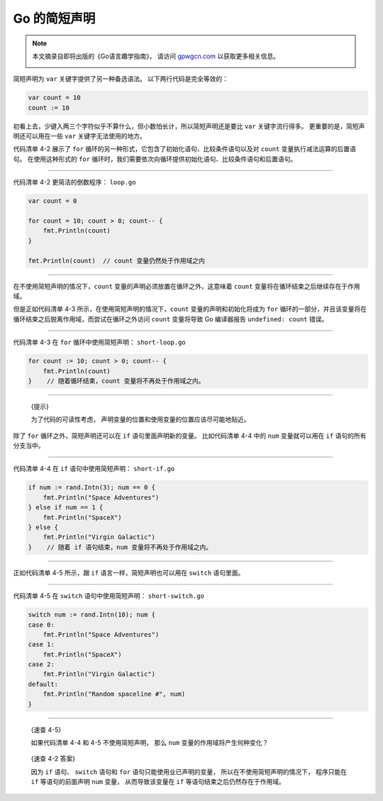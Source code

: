 Go 的简短声明
===========================

.. note::

    本文摘录自即将出版的《Go语言趣学指南》，
    请访问 `gpwgcn.com <http://gpwgcn.com>`_  以获取更多相关信息。

    .. image:: image/gpwgcn.jpg
       :scale: 80%

简短声明为 ``var`` 关键字提供了另一种备选语法。
以下两行代码是完全等效的：

.. code:: go

   var count = 10
   count := 10

初看上去，少键入两三个字符似乎不算什么，但小数怕长计，所以简短声明还是要比
``var`` 关键字流行得多。 更重要的是，简短声明还可以用在一些 ``var``
关键字无法使用的地方。

代码清单 4-2 展示了 ``for``
循环的另一种形式，它包含了初始化语句、比较条件语句以及对 ``count``
变量执行减法运算的后置语句。 在使用这种形式的 ``for``
循环时，我们需要依次向循环提供初始化语句、比较条件语句和后置语句。

--------------

代码清单 4-2 更简洁的倒数程序： ``loop.go``

.. code:: go

    var count = 0

    for count = 10; count > 0; count-- {
        fmt.Println(count)
    }

    fmt.Println(count)  // count 变量仍然处于作用域之内

--------------

在不使用简短声明的情况下，\ ``count``
变量的声明必须放置在循环之外，这意味着 ``count``
变量将在循环结束之后继续存在于作用域。

但是正如代码清单 4-3 所示，在使用简短声明的情况下，\ ``count``
变量的声明和初始化将成为 ``for``
循环的一部分，并且该变量将在循环结束之后脱离作用域，而尝试在循环之外访问
``count`` 变量将导致 Go 编译器报告 ``undefined: count`` 错误。

--------------

代码清单 4-3 在 ``for`` 循环中使用简短声明： ``short-loop.go``

.. code:: go

    for count := 10; count > 0; count-- {
        fmt.Println(count)
    }    // 随着循环结束，count 变量将不再处于作用域之内。

--------------

   {提示}

   为了代码的可读性考虑，
   声明变量的位置和使用变量的位置应该尽可能地贴近。

除了 ``for`` 循环之外，简短声明还可以在 ``if`` 语句里面声明新的变量。
比如代码清单 4-4 中的 ``num`` 变量就可以用在 ``if`` 语句的所有分支当中。

--------------

代码清单 4-4 在 ``if`` 语句中使用简短声明： ``short-if.go``

.. code:: go

    if num := rand.Intn(3); num == 0 {
        fmt.Println("Space Adventures")
    } else if num == 1 {
        fmt.Println("SpaceX")
    } else {
        fmt.Println("Virgin Galactic")
    }    // 随着 if 语句结束，num 变量将不再处于作用域之内。

--------------

正如代码清单 4-5 所示，跟 ``if`` 语言一样，简短声明也可以用在 ``switch``
语句里面。

--------------

代码清单 4-5 在 ``switch`` 语句中使用简短声明： ``short-switch.go``

.. code:: go

    switch num := rand.Intn(10); num {
    case 0:
        fmt.Println("Space Adventures")
    case 1:
        fmt.Println("SpaceX")
    case 2:
        fmt.Println("Virgin Galactic")
    default:
        fmt.Println("Random spaceline #", num)
    }

--------------

   {速查 4-5}

   如果代码清单 4-4 和 4-5 不使用简短声明， 那么 ``num``
   变量的作用域将产生何种变化？

..

   {速查 4-2 答案}

   因为 ``if`` 语句、 ``switch`` 语句和 ``for``
   语句只能使用业已声明的变量， 所以在不使用简短声明的情况下，
   程序只能在 ``if`` 等语句的前面声明 ``num`` 变量， 从而导致该变量在
   ``if`` 等语句结束之后仍然存在于作用域。


